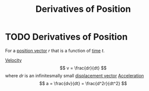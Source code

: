 :PROPERTIES:
:ID:       34d5f0fe-b4e0-4989-acd9-ab050688f390
:END:
#+filetags: :physics:kinematics:
#+title: Derivatives of Position
* TODO Derivatives of Position
For a [[id:764a93ce-2166-44d0-989b-11e980137c73][position vector]] $r$ that is a function of [[id:e3c5c6ba-e046-41b6-8fe6-64a89cc0ab3d][time]] $t$.

[[id:0517a9e5-92f8-4613-99ce-d770dbe1eb28][Velocity]] $$ v = \frac{dr}{dt} $$ where $dr$ is an infinitesmally small [[id:86113031-0043-4b9f-ba97-ef871b8b6f4d][displacement vector]]
[[id:a9074e56-9216-4f34-bb27-fd753325f667][Acceleration]] $$ a = \frac{dv}{dt} = \frac{d^2r}{dt^2} $$
